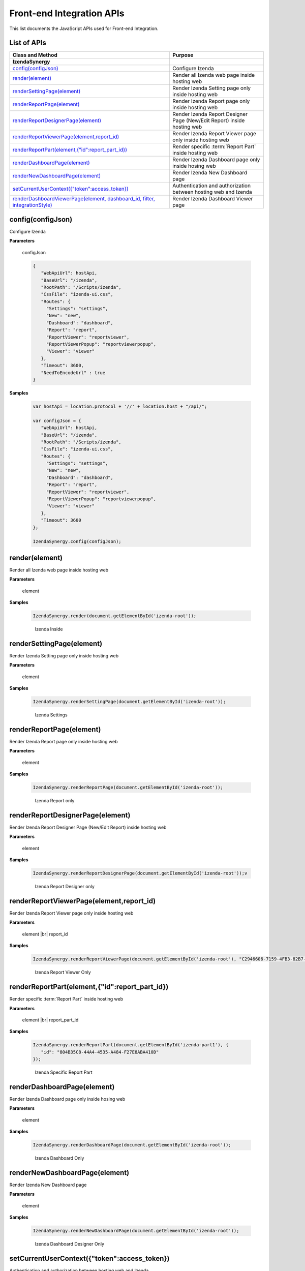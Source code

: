 ==========================
Front-end Integration APIs
==========================

This list documents the JavaScript APIs used for Front-end Integration.

List of APIs
------------

.. list-table::
   :widths: 63 37
   :header-rows: 1

   * - Class and Method
     - Purpose
   * - **IzendaSynergy**
     -
   * - .. container:: lpad2
   
          `config(configJson)`_
     - Configure Izenda
   * - .. container:: lpad2
   
          `render(element)`_
     - Render all Izenda web page inside hosting web
   * - .. container:: lpad2
   
          `renderSettingPage(element)`_
     - Render Izenda Setting page only inside hosting web
   * - .. container:: lpad2
   
          `renderReportPage(element)`_
     - Render Izenda Report page only inside hosting web
   * - .. container:: lpad2
   
          `renderReportDesignerPage(element)`_
     - Render Izenda Report Designer Page (New/Edit Report) inside hosting web
   * - .. container:: lpad2
   
          `renderReportViewerPage(element,report_id)`_
     - Render Izenda Report Viewer page only inside hosting web
   * - .. container:: lpad2
   
          `renderReportPart(element,{"id":report_part_id})`_
     - Render specific :term:`Report Part` inside hosting web
   * - .. container:: lpad2
   
          `renderDashboardPage(element)`_
     - Render Izenda Dashboard page only inside hosing web
   * - .. container:: lpad2
   
          `renderNewDashboardPage(element)`_
     - Render Izenda New Dashboard page
   * - .. container:: lpad2
   
          `setCurrentUserContext({"token":access_token})`_
     - Authentication and authorization between hosting web and Izenda
   * - .. container:: lpad2
   
          `renderDashboardViewerPage(element, dashboard_id, filter, integrationStyle)`_
     - Render Izenda Dashboard Viewer page



config(configJson)
----------------------------------------------------------------------------------------------

Configure Izenda


**Parameters**

    configJson

    .. code-block:: javascript

       {
          "WebApiUrl": hostApi,
          "BaseUrl": "/izenda",
          "RootPath": "/Scripts/izenda",
          "CssFile": "izenda-ui.css",
          "Routes": {
            "Settings": "settings",
            "New": "new",
            "Dashboard": "dashboard",
            "Report": "report",
            "ReportViewer": "reportviewer",
            "ReportViewerPopup": "reportviewerpopup",
            "Viewer": "viewer"
          },
          "Timeout": 3600,
          "NeedToEncodeUrl" : true
       }

.. versionadded:: 2.0

   |br| The optional ``NeedToEncodeUrl`` parameter (defaults to ``true`` if not specified). |br|
   Set it to ``false`` if host framework expects unencoded urls (such as Angular 2).

**Samples**

    .. code-block:: javascript

       var hostApi = location.protocol + '//' + location.host + "/api/";
       
       var configJson = {
          "WebApiUrl": hostApi,
          "BaseUrl": "/izenda",
          "RootPath": "/Scripts/izenda",
          "CssFile": "izenda-ui.css",
          "Routes": {
            "Settings": "settings",
            "New": "new",
            "Dashboard": "dashboard",
            "Report": "report",
            "ReportViewer": "reportviewer",
            "ReportViewerPopup": "reportviewerpopup",
            "Viewer": "viewer"
          },
          "Timeout": 3600
       };
       
       IzendaSynergy.config(configJson);



render(element)
----------------------------------------------------------------------------------------------

Render all Izenda web page inside hosting web


**Parameters**

    element

**Samples**

    .. code-block:: javascript

       IzendaSynergy.render(document.getElementById('izenda-root'));

    .. figure:: /_static/images/All_Izenda_Inside.png

       Izenda Inside

renderSettingPage(element)
----------------------------------------------------------------------------------------------

Render Izenda Setting page only inside hosting web


**Parameters**

    element

**Samples**

    .. code-block:: javascript

       IzendaSynergy.renderSettingPage(document.getElementById('izenda-root'));

    .. figure:: /_static/images/Izenda_Settings.png

       Izenda Settings

renderReportPage(element)
----------------------------------------------------------------------------------------------

Render Izenda Report page only inside hosting web


**Parameters**

    element

**Samples**

    .. code-block:: javascript

       IzendaSynergy.renderReportPage(document.getElementById('izenda-root'));

    .. figure:: /_static/images/Izenda_Report_only.png

       Izenda Report only

renderReportDesignerPage(element)
----------------------------------------------------------------------------------------------

Render Izenda Report Designer Page (New/Edit Report) inside hosting web


**Parameters**

    element

**Samples**

    .. code-block:: javascript

       IzendaSynergy.renderReportDesignerPage(document.getElementById('izenda-root'));v

    .. figure:: /_static/images/Izenda_Report_Designer_only.png

       Izenda Report Designer only

renderReportViewerPage(element,report_id)
----------------------------------------------------------------------------------------------

Render Izenda Report Viewer page only inside hosting web


**Parameters**

    element |br|
    report_id

**Samples**

    .. code-block:: javascript

       IzendaSynergy.renderReportViewerPage(document.getElementById('izenda-root'), "C2946606-7159-4FB3-82B7-E7D4ED3162A0");

    .. figure:: /_static/images/Izenda_Report_Viewer.png

       Izenda Report Viewer Only

renderReportPart(element,{"id":report_part_id})
----------------------------------------------------------------------------------------------

Render specific :term:`Report Part` inside hosting web


**Parameters**

        element |br|
        report_part_id

**Samples**

    .. code-block:: javascript

       IzendaSynergy.renderReportPart(document.getElementById('izenda-part1'), {
          "id": "804B35C8-44A4-4535-A484-F27E8ABA410D"
       });

    .. figure:: /_static/images/Render_Specific_report_part.png

       Izenda Specific Report Part

renderDashboardPage(element)
----------------------------------------------------------------------------------------------

Render Izenda Dashboard page only inside hosing web


**Parameters**

    element

**Samples**

    .. code-block:: javascript

       IzendaSynergy.renderDashboardPage(document.getElementById('izenda-root'));

    .. figure:: /_static/images/Izenda_Dashboard.png

       Izenda Dashboard Only

renderNewDashboardPage(element)
----------------------------------------------------------------------------------------------

Render Izenda New Dashboard page


**Parameters**

    element

**Samples**

    .. code-block:: javascript

       IzendaSynergy.renderNewDashboardPage(document.getElementById('izenda-root'));

    .. figure:: /_static/images/Izenda_New_Dashboard.png

       Izenda Dashboard Designer Only

setCurrentUserContext({"token":access_token})
----------------------------------------------------------------------------------------------

Authentication and authorization between hosting web and Izenda


**Parameters**

    element |br|
    access_token

**Samples**

    .. code-block:: javascript

       var currentUserContext = {
          token: data.token
       };
       
       IzendaSynergy.setCurrentUserContext(currentUserContext);

renderDashboardViewerPage(element, dashboard_id, filter, integrationStyle)
----------------------------------------------------------------------------------------------

Render Izenda Dashboard Viewer page


**Parameters**

   .. list-table::
      :widths: 20 80

      * - element
        - The element to render in
      * - dashboard_id
        - The id of the dashboard
      * - filter
        - The values for the filters, in this format ``{ p1: a_value, p2: another_value, .. }``
      * - integrationStyle
        - The options for toolbar and common filter section, in this format ``{ hideDashboardToolbar: true/false, hideCommonFilter: true/false }``

**Samples**

   .. code-block:: javascript

      IzendaSynergy.renderDashboardViewerPage(
         document.getElementById('izenda-root'),
         '9371375f-2fe7-43f1-b83a-e69340f6136d',
         {
            p1: "10366",
            p2: "Barcelona"
         }, {
            hideDashboardToolbar: true,
            hideCommonFilter: false
         });



**Tags**

Embed, Embedding, Fully Embedable. 
